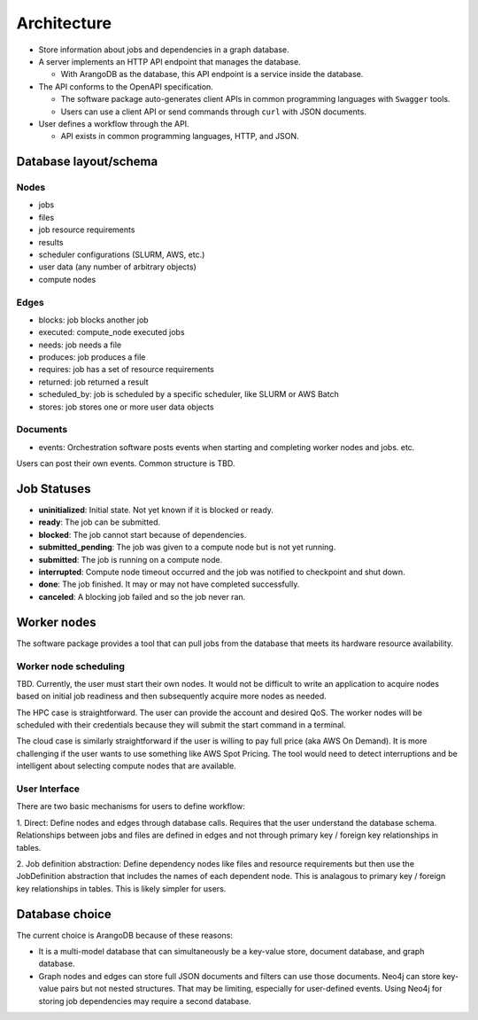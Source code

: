 ############
Architecture
############

- Store information about jobs and dependencies in a graph database.
- A server implements an HTTP API endpoint that manages the database.

  - With ArangoDB as the database, this API endpoint is a service inside the database.

- The API conforms to the OpenAPI specification.

  - The software package auto-generates client APIs in common programming languages with ``Swagger``
    tools.
  - Users can use a client API or send commands through ``curl`` with JSON documents.

- User defines a workflow through the API.

  - API exists in common programming languages, HTTP, and JSON.

Database layout/schema
======================

Nodes
-----

- jobs
- files
- job resource requirements
- results
- scheduler configurations (SLURM, AWS, etc.)
- user data (any number of arbitrary objects)
- compute nodes

Edges
-----

- blocks: job blocks another job
- executed: compute_node executed jobs
- needs: job needs a file
- produces: job produces a file
- requires: job has a set of resource requirements
- returned: job returned a result
- scheduled_by: job is scheduled by a specific scheduler, like SLURM or AWS Batch
- stores: job stores one or more user data objects

Documents
---------

- events: Orchestration software posts events when starting and completing worker nodes and jobs.
  etc.

Users can post their own events. Common structure is TBD.

Job Statuses
============
- **uninitialized**: Initial state. Not yet known if it is blocked or ready.
- **ready**: The job can be submitted.
- **blocked**: The job cannot start because of dependencies.
- **submitted_pending**: The job was given to a compute node but is not yet running.
- **submitted**: The job is running on a compute node.
- **interrupted**: Compute node timeout occurred and the job was notified to checkpoint and shut down.
- **done**: The job finished. It may or may not have completed successfully.
- **canceled**: A blocking job failed and so the job never ran.

.. graphviz::

   digraph job_statuses {
      "uninitialized" -> "ready";
      "uninitialized" -> "blocked";
      "ready" -> "submitted_pending";
      "submitted_pending" -> "submitted";
      "submitted" -> "done";
      "submitted" -> "interrupted";
      "blocked" -> "canceled";
      "blocked" -> "ready";
   }

.. raw:: html

   <hr>

Worker nodes
============
The software package provides a tool that can pull jobs from the database that meets its hardware
resource availability.

Worker node scheduling
----------------------
TBD. Currently, the user must start their own nodes. It would not be difficult to write an
application to acquire nodes based on initial job readiness and then subsequently acquire more
nodes as needed.

The HPC case is straightforward. The user can provide the account and desired QoS. The worker nodes
will be scheduled with their credentials because they will submit the start command in a terminal.

The cloud case is similarly straightforward if the user is willing to pay full price (aka AWS On
Demand). It is more challenging if the user wants to use something like AWS Spot Pricing. The tool
would need to detect interruptions and be intelligent about selecting compute nodes that are
available.

User Interface
--------------
There are two basic mechanisms for users to define workflow:

1. Direct: Define nodes and edges through database calls. Requires that the user understand the
database schema. Relationships between jobs and files are defined in edges and not through
primary key / foreign key relationships in tables.

2. Job definition abstraction: Define dependency nodes like files and resource requirements but
then use the JobDefinition abstraction that includes the names of each dependent node. This is
analagous to primary key / foreign key relationships in tables. This is likely simpler for users.

Database choice
===============
The current choice is ArangoDB because of these reasons:

- It is a multi-model database that can simultaneously be a key-value store, document database, and
  graph database.
- Graph nodes and edges can store full JSON documents and filters can use those documents. Neo4j
  can store key-value pairs but not nested structures. That may be limiting, especially for
  user-defined events. Using Neo4j for storing job dependencies may require a second database.
